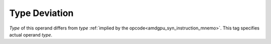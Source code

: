..
    **************************************************
    *                                                *
    *   Automatically generated file, do not edit!   *
    *                                                *
    **************************************************

.. _amdgpu_synid_gfx10_type_deviation:

Type Deviation
==============

*Type* of this operand differs from *type* :ref:`implied by the opcode<amdgpu_syn_instruction_mnemo>`. This tag specifies actual operand *type*.
